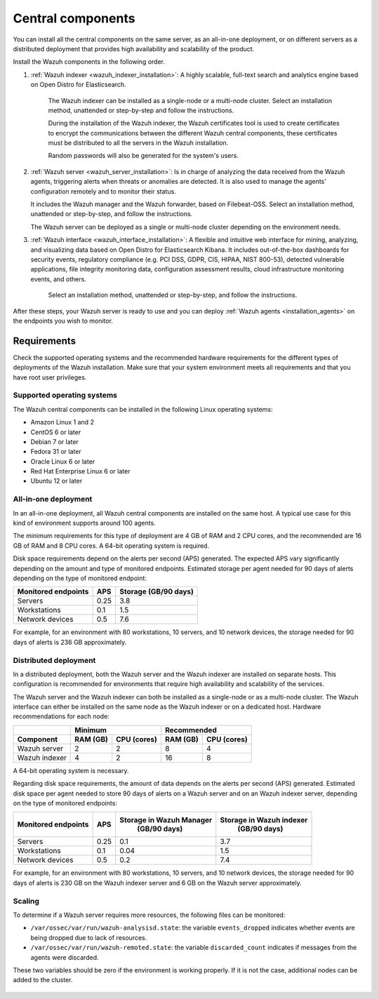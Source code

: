 .. Copyright (C) 2021 Wazuh, Inc.

.. _central_components:

.. meta::
  :description: Wazuh is a free, open source and enterprise-ready security monitoring solution for threat detection, integrity monitoring, incident response and compliance.

Central components
==================

.. thumbnail:: ../../images/installation/Installation_workflow.png
  :title: Wazuh installation workflow
  :align: center
  :width: 100%


You can install all the central components on the same server, as an all-in-one deployment, or on different servers as a distributed deployment that provides high availability and scalability of the product. 

Install the Wazuh components in the following order.  

#. :ref:`Wazuh indexer <wazuh_indexer_installation>`: A highly scalable, full-text search and analytics engine based on Open Distro for Elasticsearch.
    
    The Wazuh indexer can be installed as a single-node or a multi-node cluster. Select an installation method, unattended or step-by-step and follow the instructions. 

    During the installation of the Wazuh indexer, the Wazuh certificates tool is used to create certificates to encrypt the communications between the different Wazuh central components, these certificates must be distributed to all the servers in the Wazuh installation. 
    
    Random passwords will also be generated for the system's users. 

#. :ref:`Wazuh server <wazuh_server_installation>`:  Is in charge of analyzing the data received from the Wazuh agents, triggering alerts when threats or anomalies are detected. It is also used to manage the agents' configuration remotely and to monitor their status. 

   It includes the Wazuh manager and the Wazuh forwarder, based on Filebeat-OSS. Select an installation method, unattended or step-by-step, and follow the instructions. 

   The Wazuh server can be deployed as a single or multi-node cluster depending on the environment needs. 

#. :ref:`Wazuh interface <wazuh_interface_installation>`: A flexible and intuitive web interface for mining, analyzing, and visualizing data based on Open Distro for Elasticsearch Kibana. It includes out-of-the-box dashboards for security events, regulatory compliance (e.g. PCI DSS, GDPR, CIS, HIPAA, NIST 800-53), detected vulnerable applications, file integrity monitoring data, configuration assessment results, cloud infrastructure monitoring events, and others.

    Select an installation method, unattended or step-by-step, and follow the instructions. 

After these steps, your Wazuh server is ready to use and you can deploy :ref:`Wazuh agents <installation_agents>` on the endpoints you wish to monitor.  

.. _installation_requirements:

Requirements
------------

Check the supported operating systems and the recommended hardware requirements for the different types of deployments of the Wazuh installation. Make sure that your system environment meets all requirements and that you have root user privileges.

Supported operating systems
^^^^^^^^^^^^^^^^^^^^^^^^^^^

The Wazuh central components can be installed in the following Linux operating systems:

- Amazon Linux 1 and 2

- CentOS 6 or later

- Debian 7 or later

- Fedora 31 or later

- Oracle Linux 6 or later

- Red Hat Enterprise Linux 6 or later

- Ubuntu 12 or later


All-in-one deployment
^^^^^^^^^^^^^^^^^^^^^

In an all-in-one deployment, all Wazuh central components are installed on the same host. A typical use case for this kind of environment supports around 100 agents.

The minimum requirements for this type of deployment are 4 GB of RAM and 2 CPU cores, and the recommended are 16 GB of RAM and 8 CPU cores. A 64-bit operating system is required. 

Disk space requirements depend on the alerts per second (APS) generated. The expected APS vary significantly depending on the amount and type of monitored endpoints. Estimated storage per agent needed for 90 days of alerts depending on the type of monitored endpoint:

+-------------------------------------------------+-----+-----------------------------+
| Monitored endpoints                             | APS |  Storage (GB/90 days)       |
+=================================================+=====+=============================+
| Servers                                         | 0.25|    3.8                      |
+-------------------------------------------------+-----+-----------------------------+
| Workstations                                    | 0.1 |    1.5                      |
+-------------------------------------------------+-----+-----------------------------+
| Network devices                                 | 0.5 |    7.6                      |
+-------------------------------------------------+-----+-----------------------------+

For example, for an environment with 80 workstations, 10 servers, and 10 network devices, the storage needed for 90 days of alerts is 236 GB approximately.


Distributed deployment
^^^^^^^^^^^^^^^^^^^^^^

In a distributed deployment, both the Wazuh server and the Wazuh indexer are installed on separate hosts. This configuration is recommended for environments that require high availability and scalability of the services. 

The Wazuh server and the Wazuh indexer can both be installed as a single-node or as a multi-node cluster. The Wazuh interface can either be installed on the same node as the Wazuh indexer or on a dedicated host. Hardware recommendations for each node:
                          
+-------------------------+-------------------------+-------------------------------+
|                         |  Minimum                |   Recommended                 |
+-------------------------+----------+--------------+--------------+----------------+
| Component               |  RAM (GB)|  CPU (cores) |  RAM (GB)    |   CPU (cores)  |
+=========================+==========+==============+==============+================+
| Wazuh server            |     2    |     2        |      8       |       4        |
+-------------------------+----------+--------------+--------------+----------------+
| Wazuh indexer           |     4    |     2        |     16       |       8        |
+-------------------------+----------+--------------+--------------+----------------+


A 64-bit operating system is necessary.

Regarding disk space requirements, the amount of data depends on the alerts per second (APS) generated. Estimated disk space per agent needed to store 90 days of alerts on a Wazuh server and on an Wazuh indexer server, depending on the type of monitored endpoints:


+-------------------------------------------------+-----+-----------------------------+---------------------------+
| Monitored endpoints                             | APS | Storage in Wazuh Manager    | Storage in Wazuh indexer  |
|                                                 |     |  (GB/90 days)               |  (GB/90 days)             |
+=================================================+=====+=============================+===========================+
| Servers                                         | 0.25|    0.1                      |           3.7             |
+-------------------------------------------------+-----+-----------------------------+---------------------------+
| Workstations                                    | 0.1 |    0.04                     |           1.5             |
+-------------------------------------------------+-----+-----------------------------+---------------------------+
| Network devices                                 | 0.5 |    0.2                      |           7.4             |
+-------------------------------------------------+-----+-----------------------------+---------------------------+

For example, for an environment with 80 workstations, 10 servers, and 10 network devices, the storage needed for 90 days of alerts is 230 GB on the Wazuh indexer server and 6 GB on the Wazuh server approximately. 

Scaling
^^^^^^^

To determine if a Wazuh server requires more resources, the following files can be monitored:

- ``/var/ossec/var/run/wazuh-analysisd.state``: the variable ``events_dropped`` indicates whether events are being dropped due to lack of resources. 
- ``/var/ossec/var/run/wazuh-remoted.state``: the variable ``discarded_count`` indicates if messages from the agents were discarded.


These two variables should be zero if the environment is working properly. If it is not the case, additional nodes can be added to the cluster. 

  .. toctree::
      :hidden:
      :maxdepth: 2

      wazuh-indexer/index
      wazuh-server/index
      wazuh-interface/index